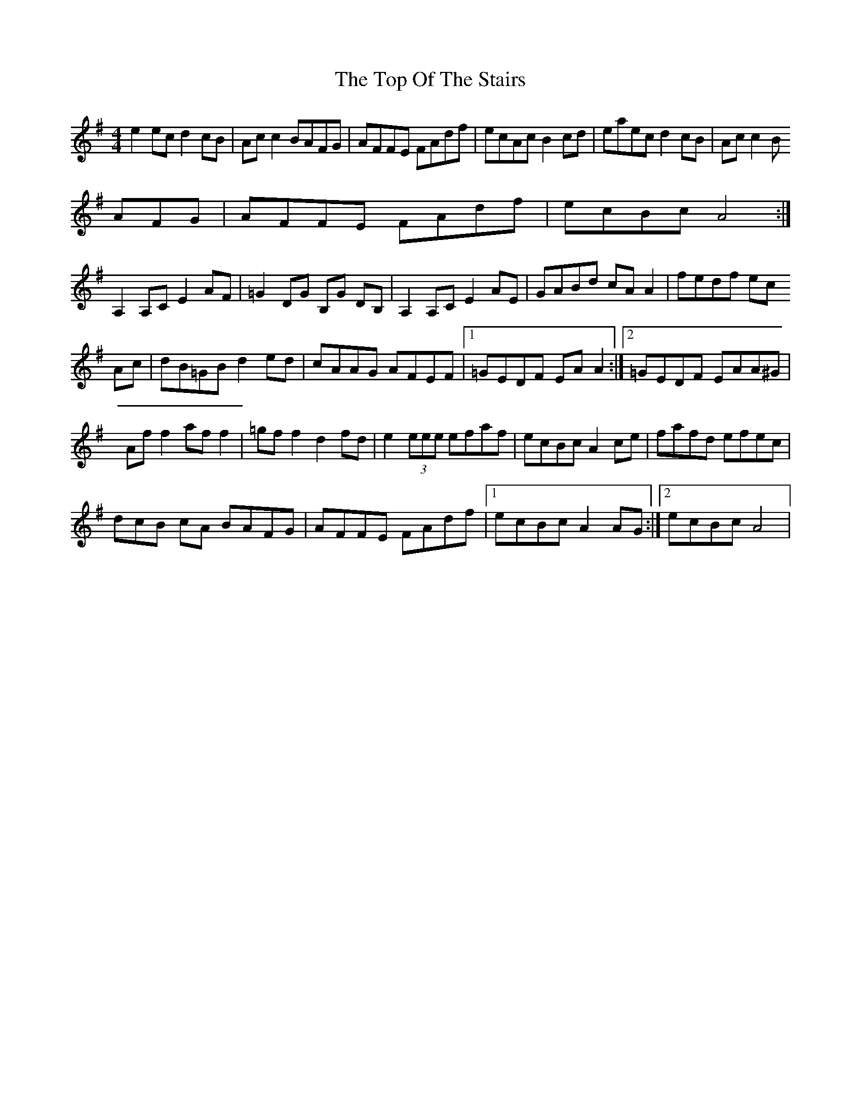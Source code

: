 X: 2
T: Top Of The Stairs, The
Z: Kenny
S: https://thesession.org/tunes/5609#setting17644
R: reel
M: 4/4
L: 1/8
K: Gmaj
e2 ec d2 cB | Ac c2 BAFG | AFFE FAdf | ecAc B2 cd | eaec d2 cB | Ac c2 BAFG | AFFE FAdf | ecBc A4 :|A,2 A,C E2 AF | =G2 DG B,G DB, | A,2 A,C E2 AE | GABd cA A2 | fedf ecAc | dB=GB d2 ed | cAAG AFEF |1 =GEDF EA A2 :|2 =GEDF EAA^G |Af f2 af f2 | =gf f2 d2 fd | e2 (3eee efaf | ecBc A2 ce | fafd efec | (3dcB cA BAFG | AFFE FAdf |1 ecBc A2 AG :|2 ecBc A4 |
